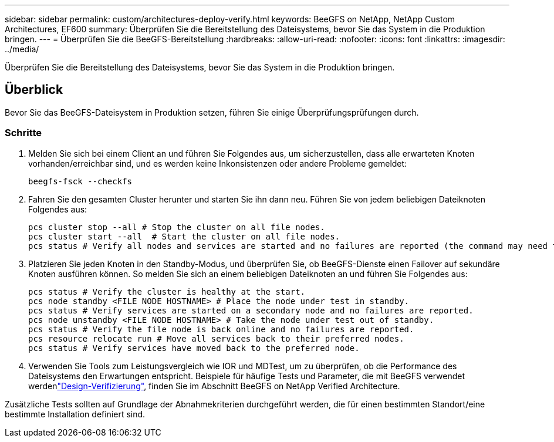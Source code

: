 ---
sidebar: sidebar 
permalink: custom/architectures-deploy-verify.html 
keywords: BeeGFS on NetApp, NetApp Custom Architectures, EF600 
summary: Überprüfen Sie die Bereitstellung des Dateisystems, bevor Sie das System in die Produktion bringen. 
---
= Überprüfen Sie die BeeGFS-Bereitstellung
:hardbreaks:
:allow-uri-read: 
:nofooter: 
:icons: font
:linkattrs: 
:imagesdir: ../media/


[role="lead"]
Überprüfen Sie die Bereitstellung des Dateisystems, bevor Sie das System in die Produktion bringen.



== Überblick

Bevor Sie das BeeGFS-Dateisystem in Produktion setzen, führen Sie einige Überprüfungsprüfungen durch.



=== Schritte

. Melden Sie sich bei einem Client an und führen Sie Folgendes aus, um sicherzustellen, dass alle erwarteten Knoten vorhanden/erreichbar sind, und es werden keine Inkonsistenzen oder andere Probleme gemeldet:
+
[source, bash]
----
beegfs-fsck --checkfs
----
. Fahren Sie den gesamten Cluster herunter und starten Sie ihn dann neu. Führen Sie von jedem beliebigen Dateiknoten Folgendes aus:
+
[source, bash]
----
pcs cluster stop --all # Stop the cluster on all file nodes.
pcs cluster start --all  # Start the cluster on all file nodes.
pcs status # Verify all nodes and services are started and no failures are reported (the command may need to be reran a few times to allow time for all services to start).
----
. Platzieren Sie jeden Knoten in den Standby-Modus, und überprüfen Sie, ob BeeGFS-Dienste einen Failover auf sekundäre Knoten ausführen können. So melden Sie sich an einem beliebigen Dateiknoten an und führen Sie Folgendes aus:
+
[source, bash]
----
pcs status # Verify the cluster is healthy at the start.
pcs node standby <FILE NODE HOSTNAME> # Place the node under test in standby.
pcs status # Verify services are started on a secondary node and no failures are reported.
pcs node unstandby <FILE NODE HOSTNAME> # Take the node under test out of standby.
pcs status # Verify the file node is back online and no failures are reported.
pcs resource relocate run # Move all services back to their preferred nodes.
pcs status # Verify services have moved back to the preferred node.
----
. Verwenden Sie Tools zum Leistungsvergleich wie IOR und MDTest, um zu überprüfen, ob die Performance des Dateisystems den Erwartungen entspricht. Beispiele für häufige Tests und Parameter, die mit BeeGFS verwendet werdenlink:../second-gen/beegfs-design-solution-verification.html["Design-Verifizierung"^], finden Sie im  Abschnitt BeeGFS on NetApp Verified Architecture.


Zusätzliche Tests sollten auf Grundlage der Abnahmekriterien durchgeführt werden, die für einen bestimmten Standort/eine bestimmte Installation definiert sind.
